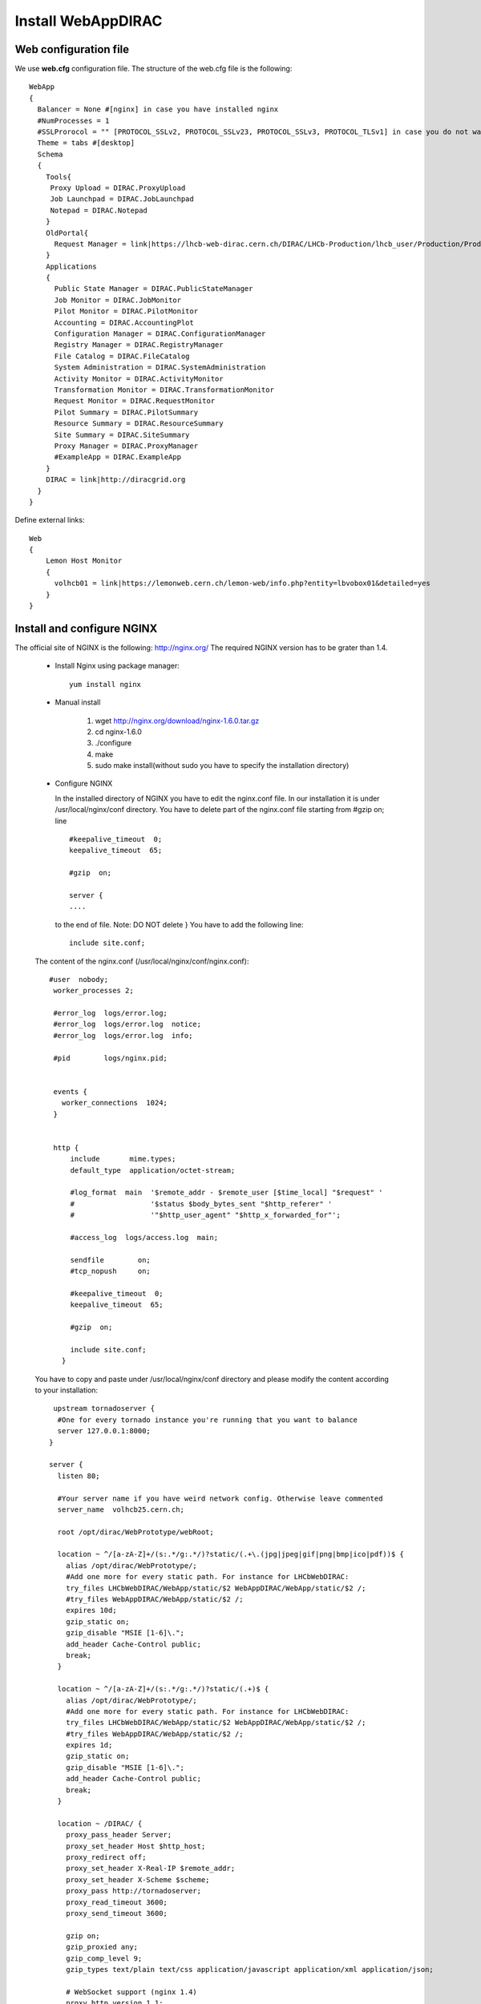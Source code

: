 .. _installwebappdirac:

===================
Install WebAppDIRAC
===================


Web configuration file
----------------------

We use **web.cfg** configuration file. The structure of the web.cfg file is the following::

      WebApp
      {
        Balancer = None #[nginx] in case you have installed nginx
        #NumProcesses = 1
        #SSLProrocol = "" [PROTOCOL_SSLv2, PROTOCOL_SSLv23, PROTOCOL_SSLv3, PROTOCOL_TLSv1] in case you do not want to use the default protocol
        Theme = tabs #[desktop]
        Schema
        {
          Tools{
           Proxy Upload = DIRAC.ProxyUpload
           Job Launchpad = DIRAC.JobLaunchpad
           Notepad = DIRAC.Notepad
          }
          OldPortal{
            Request Manager = link|https://lhcb-web-dirac.cern.ch/DIRAC/LHCb-Production/lhcb_user/Production/ProductionRequest/display
          }
          Applications
          {
            Public State Manager = DIRAC.PublicStateManager
            Job Monitor = DIRAC.JobMonitor
            Pilot Monitor = DIRAC.PilotMonitor
            Accounting = DIRAC.AccountingPlot
            Configuration Manager = DIRAC.ConfigurationManager
            Registry Manager = DIRAC.RegistryManager
            File Catalog = DIRAC.FileCatalog
            System Administration = DIRAC.SystemAdministration
            Activity Monitor = DIRAC.ActivityMonitor
            Transformation Monitor = DIRAC.TransformationMonitor
            Request Monitor = DIRAC.RequestMonitor
            Pilot Summary = DIRAC.PilotSummary
            Resource Summary = DIRAC.ResourceSummary
            Site Summary = DIRAC.SiteSummary
            Proxy Manager = DIRAC.ProxyManager 
            #ExampleApp = DIRAC.ExampleApp
          }
          DIRAC = link|http://diracgrid.org
        }
      }
 

Define external links::
   
   Web
   {
       Lemon Host Monitor
       {
         volhcb01 = link|https://lemonweb.cern.ch/lemon-web/info.php?entity=lbvobox01&detailed=yes
       }
   }
   
Install and configure NGINX
---------------------------

The official site of NGINX is the following: `<http://nginx.org/>`_ 
The required NGINX version has to be grater than 1.4. 

  * Install Nginx using package manager::
         
         yum install nginx
   
   
  * Manual install
   
      #. wget http://nginx.org/download/nginx-1.6.0.tar.gz

      #. cd nginx-1.6.0

      #. ./configure

      #. make

      #. sudo make install(without sudo you have to specify the installation directory)
  
  * Configure NGINX
  
    In the installed directory of NGINX you have to edit the nginx.conf file. In our installation it is under /usr/local/nginx/conf directory. You have to delete part of the nginx.conf file starting from #gzip on; line ::
      
         #keepalive_timeout  0;
         keepalive_timeout  65;
         
         #gzip  on;
         
         server {
         ....
         
   
   to the end of file. Note: DO NOT delete } You have to add the following line::
   
          include site.conf;
   
  The content of the nginx.conf (/usr/local/nginx/conf/nginx.conf)::
  
      #user  nobody;
       worker_processes 2;
      
       #error_log  logs/error.log;
       #error_log  logs/error.log  notice;
       #error_log  logs/error.log  info;
      
       #pid        logs/nginx.pid;
      
      
       events {
         worker_connections  1024;
       }
      
      
       http {
           include       mime.types;
           default_type  application/octet-stream;
      
           #log_format  main  '$remote_addr - $remote_user [$time_local] "$request" '
           #                  '$status $body_bytes_sent "$http_referer" '
           #                  '"$http_user_agent" "$http_x_forwarded_for"';
      
           #access_log  logs/access.log  main;
      
           sendfile        on;
           #tcp_nopush     on;
      
           #keepalive_timeout  0;
           keepalive_timeout  65;
      
           #gzip  on;
      
           include site.conf;
         }
     
   
  You have to copy and paste under /usr/local/nginx/conf directory and please modify the content according to your installation::
      
      upstream tornadoserver {
       #One for every tornado instance you're running that you want to balance
       server 127.0.0.1:8000;
     }
   
     server {
       listen 80;
   
       #Your server name if you have weird network config. Otherwise leave commented
       server_name  volhcb25.cern.ch;
   
       root /opt/dirac/WebPrototype/webRoot;
   
       location ~ ^/[a-zA-Z]+/(s:.*/g:.*/)?static/(.+\.(jpg|jpeg|gif|png|bmp|ico|pdf))$ {
         alias /opt/dirac/WebPrototype/;
         #Add one more for every static path. For instance for LHCbWebDIRAC:
         try_files LHCbWebDIRAC/WebApp/static/$2 WebAppDIRAC/WebApp/static/$2 /;
         #try_files WebAppDIRAC/WebApp/static/$2 /;
         expires 10d;
         gzip_static on;
         gzip_disable "MSIE [1-6]\.";
         add_header Cache-Control public;
         break;
       }
   
       location ~ ^/[a-zA-Z]+/(s:.*/g:.*/)?static/(.+)$ {
         alias /opt/dirac/WebPrototype/;
         #Add one more for every static path. For instance for LHCbWebDIRAC:
         try_files LHCbWebDIRAC/WebApp/static/$2 WebAppDIRAC/WebApp/static/$2 /;
         #try_files WebAppDIRAC/WebApp/static/$2 /;
         expires 1d;
         gzip_static on;
         gzip_disable "MSIE [1-6]\.";
         add_header Cache-Control public;
         break;
       }
   
       location ~ /DIRAC/ {
         proxy_pass_header Server;
         proxy_set_header Host $http_host;
         proxy_redirect off; 
         proxy_set_header X-Real-IP $remote_addr;
         proxy_set_header X-Scheme $scheme; 
         proxy_pass http://tornadoserver;
         proxy_read_timeout 3600;
         proxy_send_timeout 3600;
   
         gzip on;
         gzip_proxied any;
         gzip_comp_level 9;
         gzip_types text/plain text/css application/javascript application/xml application/json;
   
         # WebSocket support (nginx 1.4)
         proxy_http_version 1.1;
         proxy_set_header Upgrade $http_upgrade; 
         proxy_set_header Connection "upgrade";
   
         break;
       }
   
       location / {
         rewrite ^ http://$server_name/DIRAC/ permanent;
       }
   
     }
   
     server {
       listen 443 default ssl; ## listen for ipv4
   
       server_name  volhcb25.cern.ch;
   
       #Certs that will be shown to the user connecting to the web. 
       #Preferably NOT grid certs. Use something that the user cert will not complain about
       ssl_certificate    /opt/dirac/etc/grid-security/hostcert.pem;
       ssl_certificate_key /opt/dirac/etc/grid-security/hostkey.pem;
   
       ssl_client_certificate /opt/dirac/pro/etc/grid-security/allCAs.pem;
       ssl_verify_client on;
       ssl_verify_depth 10;
       ssl_session_cache shared:SSL:10m;
   
       root /opt/dirac/WebPrototype;
   
       location ~ ^/[a-zA-Z]+/(s:.*/g:.*/)?static/(.+\.(jpg|jpeg|gif|png|bmp|ico|pdf))$ {
         alias /opt/dirac/WebPrototype/;
         #Add one more for every static path. For instance for LHCbWebDIRAC:
         try_files LHCbWebDIRAC/WebApp/static/$2 WebAppDIRAC/WebApp/static/$2 /;
         #try_files WebAppDIRAC/WebApp/static/$2 /;
         expires 10d;
         gzip_static on;
         gzip_disable "MSIE [1-6]\.";
         add_header Cache-Control public;
         break;
       }
   
       location ~ ^/[a-zA-Z]+/(s:.*/g:.*/)?static/(.+)$ {
         alias /opt/dirac/WebPrototype/;
         #Add one more for every static path. For instance for LHCbWebDIRAC:
         try_files LHCbWebDIRAC/WebApp/static/$2 WebAppDIRAC/WebApp/static/$2 /;
         #try_files WebAppDIRAC/WebApp/static/$2 /;
         expires 1d;
         gzip_static on;
         gzip_disable "MSIE [1-6]\.";
         add_header Cache-Control public;
         break;
       }
   
       location ~ /DIRAC/ {
         proxy_pass_header Server;
         proxy_set_header Host $http_host;
         proxy_redirect off; 
         proxy_set_header X-Real-IP $remote_addr;
         proxy_set_header X-Scheme $scheme; 
         proxy_pass http://tornadoserver;
         proxy_read_timeout 3600;
         proxy_send_timeout 3600;
   
         proxy_set_header X-Ssl_client_verify $ssl_client_verify;
         proxy_set_header X-Ssl_client_s_dn $ssl_client_s_dn;
         proxy_set_header X-Ssl_client_i_dn $ssl_client_i_dn;
   
         gzip on;
         gzip_proxied any;
         gzip_comp_level 9;
         gzip_types text/plain text/css application/javascript application/xml application/json;
   
         # WebSocket support (nginx 1.4)
         proxy_http_version 1.1;
         proxy_set_header Upgrade $http_upgrade; 
         proxy_set_header Connection "upgrade";
   
         break;
       }
   
       location / {
         rewrite ^ https://$server_name/DIRAC/ permanent;
       }
     }
    
   
  You have to use the genCAsFile.sh to generate the following file: ssl_client_certificate /opt/dirac/pro/etc/grid-security/allCAs.pem; The content of the genCAsFile.sh file is the following::
  
       #!/bin/bash

        gsCerts=/etc/grid-security/certificates
      
        allF="/opt/dirac/etc/grid-security/allCAs.pem"
        copiedCAs=0
        invalidCAs=0
        echo "Copying CA certificates into $allF"
        for cert in $gsCerts/*.0
        do
          ossle="openssl x509 -noout -in ${cert}"
          if ${ossle} -checkend 3600; then
                openssl x509 -in ${cert} >> $allF.gen
                copiedCAs=`expr "${copiedCAs}" + "1"`
          else
            echo " - CA ${cert} is expired"
            invalidCAs=`expr "${invalidCAs}" + "1"`
          fi
        done
        echo " + There are ${invalidCAs} invalid CA certificates in $gsCerts"
        echo " + Copied ${copiedCAs} CA certificates into $allF"
        mv $allF.gen $allF
        
  
  You have to add to the web.cfg the following lines::
  
       DevelopMode = False
       Balancer = nginx
       NumProcesses = 1
   
  The last step is to create /etc/init.d/nginx and add to this file the following lines::
  
       #!/bin/sh
       #
       # nginx - this script starts and stops the nginx daemon
       #
       # chkconfig:   - 85 15 
       # description:  Nginx is an HTTP(S) server, HTTP(S) reverse \
       #               proxy and IMAP/POP3 proxy server
       # processname: nginx
       # config:      /etc/nginx/nginx.conf
       # config:      /etc/sysconfig/nginx
       # pidfile:     /var/run/nginx.pid
   
       # Source function library.
       . /etc/rc.d/init.d/functions
   
       # Source networking configuration.
       . /etc/sysconfig/network
   
       # Check that networking is up.
       [ "$NETWORKING" = "no" ] && exit 0
   
       nginx="/usr/local/nginx/sbin/nginx"
       prog=$(basename $nginx)
   
       NGINX_CONF_FILE="/etc/nginx/nginx.conf"
       NGINX_CONF_FILE="/usr/local/nginx/conf/nginx.conf"
   
       [ -f /etc/sysconfig/nginx ] && . /etc/sysconfig/nginx
   
       lockfile=/var/lock/subsys/nginx
   
       make_dirs() {
          # make required directories
          #user=`$nginx -V 2>&1 | grep "configure arguments:" | sed 's/[^*]*--user=\([^ ]*\).*/\1/g' -`
          #if [ -z "`grep $user /etc/passwd`" ]; then
          #    useradd -M -s /bin/nologin $user
          #fi
          #options=`$nginx -V 2>&1 | grep 'configure arguments:'`
          #for opt in $options; do
          #    if [ `echo $opt | grep '.*-temp-path'` ]; then
          #        value=`echo $opt | cut -d "=" -f 2`
          #        if [ ! -d "$value" ]; then
          #            # echo "creating" $value
          #            mkdir -p $value && chown -R $user $value
          #        fi
          #    fi
          #done
          a=1
       }
   
       start() {
           [ -x $nginx ] || exit 5
           [ -f $NGINX_CONF_FILE ] || exit 6
           make_dirs
           echo -n $"Starting $prog: "
           daemon $nginx -c $NGINX_CONF_FILE
           retval=$?
           echo
           [ $retval -eq 0 ] && touch $lockfile
           return $retval
       }
   
       stop() {
           echo -n $"Stopping $prog: "
           killproc $prog -QUIT
           retval=$?
           echo
           [ $retval -eq 0 ] && rm -f $lockfile
           return $retval
       }
   
       restart() {
           configtest || return $?
           stop
           sleep 1
           start
       }
   
       reload() {
           configtest || return $?
           echo -n $"Reloading $prog: "
           killproc $nginx -HUP
           RETVAL=$?
           echo
       }
   
       force_reload() {
           restart
       }
   
       configtest() {
         $nginx -t -c $NGINX_CONF_FILE
       }
   
       rh_status() {
           status $prog
       }
   
       rh_status_q() {
           rh_status >/dev/null 2>&1
       }
   
       case "$1" in
           start)
               rh_status_q && exit 0
               $1
               ;;
           stop)
               rh_status_q || exit 0
               $1
               ;;
           restart|configtest)
               $1
               ;;
           reload)
               rh_status_q || exit 7
               $1
               ;;
           force-reload)
               force_reload
               ;;
           status)
               rh_status
               ;;
           condrestart|try-restart)
               rh_status_q || exit 0
                   ;;
           *)
               echo $"Usage: $0 {start|stop|status|restart|condrestart|try-restart|reload|force-reload|configtest}"
               exit 2
       esac
   
   
* Start, Stop and restart nginx::
   
   /etc/init.d/nginx start|stop|restart

Nginx and CRLs
--------------

You can configure Nginx to check the certificate revoked list. You have to generate **allRevokedCerts.pem** file. You can use the following simple **bash** script to generate the file::

     #!/bin/bash

     gsCerts=/etc/grid-security/certificates

     allF="/opt/dirac/etc/grid-security/allRevokedCerts.pem"
     copiedCAs=0
     invalidCAs=0
     echo "Copying revoked certificates into $allF"
     for cert in $gsCerts/*.r0
     do
        openssl crl -in ${cert} >> $allF.gen
        copiedCAs=`expr "${copiedCAs}" + "1"`
     done
     echo " + Copied ${copiedCAs} revoked certificates into $allF"
     mv $allF.gen $allF
     
Note: you can use a chron job to generate the **allRevokedCerts.pem** file.

You have to add the **site.conf** the following line::

      ssl_crl file /opt/dirac/pro/etc/grid-security/allRevokedCerts.pem;
      
Install WebAppDIRAC
-------------------

* Install:
      * python dirac-install -t server $installCfg
      * source $installDir/bashrc
      * dirac-configure $installCfg $DEBUG
      * dirac-setup-site $DEBUG

$installCfg::
   
   LocalInstallation
   {
     #
     #   These are options for the installation of the DIRAC software
     #
     #  DIRAC release version (this is an example, you should find out the current
     #  production release)
     Release = v8r0p24
     #  Python version of the installation
     PythonVersion = 26
     #  To install the Server version of DIRAC (the default is client)
     InstallType = server
     #  LCG python bindings for SEs and LFC. Specify this option only if your installation
     #  uses those services
     LcgVer = 2013-09-24
     #  If this flag is set to yes, each DIRAC update will be installed
     #  in a separate directory, not overriding the previous ones
     UseVersionsDir = yes
     #  The directory of the DIRAC software installation
     TargetPath = /Users/zoltanmathe/newweb
     #  DIRAC extra modules to be installed (Web is required if you are installing the Portal on
     #  this server).
     #  Only modules not defined as default to install in their projects need to be defined here:
     #   i.e. LHCb, LHCbWeb for LHCb
     ExtraModules = WebAppDIRAC,LHCb,LHCbWeb
     Project = LHCb
     WebApp = yes
    }

   
* Update using: **dirac-admin-sysadmin-cli**
  
         * dirac-admin-sysadmin-cli -H hostname
         * update version of DIRAC, for example v8r1
       